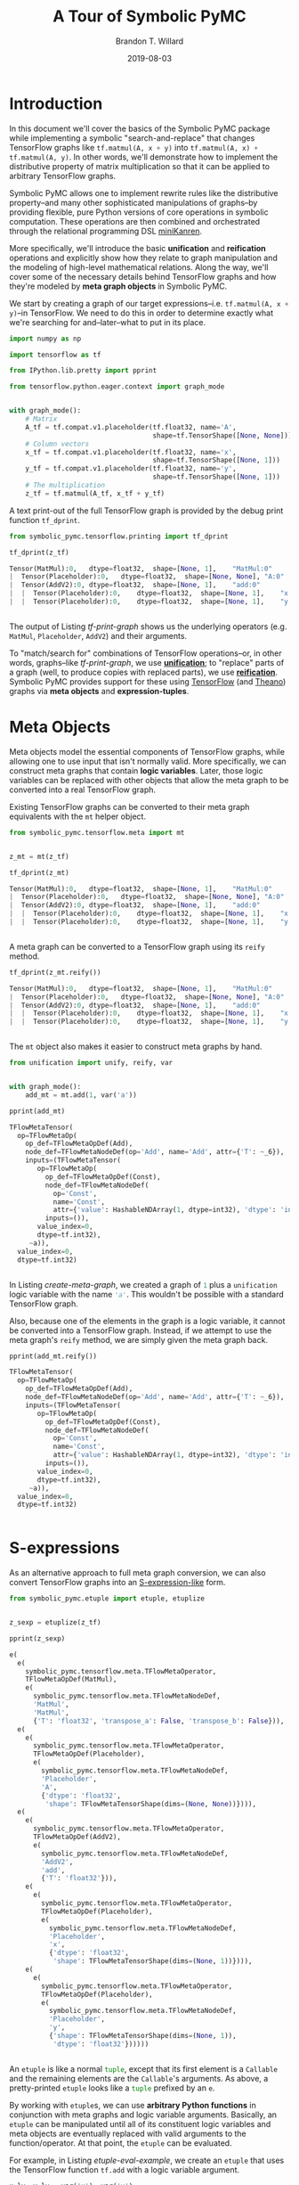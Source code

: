 #+TITLE: A Tour of Symbolic PyMC
#+AUTHOR: Brandon T. Willard
#+DATE: 2019-08-03
#+EMAIL: brandonwillard@gmail.com

#+STARTUP: hideblocks indent hidestars
#+OPTIONS: num:nil author:t date:t title:t toc:nil ^:nil d:(not "logbook" "todo" "notes") tex:t |:t broken-links:f
#+SELECT_TAGS: export
#+EXCLUDE_TAGS: noexport

#+PROPERTY: header-args :session tf-intro :exports both :eval never-export :results output drawer replace
#+PROPERTY: header-args:text :eval never

# #+TOC: headlines

* Introduction

#+NAME: python-org-imports
#+BEGIN_SRC python :exports none :results silent :noweb-ref python-imports
from tabulate import tabulate
#+END_SRC


In this document we'll cover the basics of the Symbolic PyMC package while
implementing a symbolic "search-and-replace" that changes TensorFlow graphs
like src_python[:eval never]{tf.matmul(A, x + y)}
into src_python[:eval never]{tf.matmul(A, x) + tf.matmul(A, y)}.  In other words, we'll
demonstrate how to implement the distributive property of matrix multiplication
so that it can be applied to arbitrary TensorFlow graphs.

Symbolic PyMC allows one to implement rewrite rules like the distributive
property--and many other sophisticated manipulations of graphs--by providing
flexible, pure Python versions of core operations in symbolic computation.
These operations are then combined and orchestrated through the relational
programming DSL [[http://minikanren.org/][miniKanren]].


More specifically, we'll introduce the basic *unification* and *reification*
operations and explicitly show how they relate to graph manipulation and the
modeling of high-level mathematical relations.  Along the way, we'll
cover some of the necessary details behind TensorFlow graphs and how they're
modeled by *meta graph objects* in Symbolic PyMC.


We start by creating a graph of our target
expressions--i.e. src_python[:eval never]{tf.matmul(A, x + y)}--in TensorFlow.
We need to do this in order to determine exactly what we're searching for
and--later--what to put in its place.

#+NAME: tf-matmul-graph
#+BEGIN_SRC python :exports code :results none
import numpy as np

import tensorflow as tf

from IPython.lib.pretty import pprint

from tensorflow.python.eager.context import graph_mode


with graph_mode():
    # Matrix
    A_tf = tf.compat.v1.placeholder(tf.float32, name='A',
                                    shape=tf.TensorShape([None, None]))
    # Column vectors
    x_tf = tf.compat.v1.placeholder(tf.float32, name='x',
                                    shape=tf.TensorShape([None, 1]))
    y_tf = tf.compat.v1.placeholder(tf.float32, name='y',
                                    shape=tf.TensorShape([None, 1]))
    # The multiplication
    z_tf = tf.matmul(A_tf, x_tf + y_tf)
#+END_SRC

A text print-out of the full TensorFlow graph is provided by the debug print
function src_python[:eval never]{tf_dprint}.
#+NAME: tf-print-graph
#+BEGIN_SRC python :exports both :results output verbatim :wrap "SRC python :eval never"
from symbolic_pymc.tensorflow.printing import tf_dprint

tf_dprint(z_tf)
#+END_SRC

#+RESULTS: tf-print-graph
#+begin_SRC python :eval never
Tensor(MatMul):0,	dtype=float32,	shape=[None, 1],	"MatMul:0"
|  Tensor(Placeholder):0,	dtype=float32,	shape=[None, None],	"A:0"
|  Tensor(AddV2):0,	dtype=float32,	shape=[None, 1],	"add:0"
|  |  Tensor(Placeholder):0,	dtype=float32,	shape=[None, 1],	"x:0"
|  |  Tensor(Placeholder):0,	dtype=float32,	shape=[None, 1],	"y:0"


#+end_SRC

The output of Listing [[tf-print-graph]] shows us the underlying operators (e.g. ~MatMul~,
~Placeholder~, ~AddV2~) and their arguments.

To "match/search for" combinations of TensorFlow operations--or, in other words, graphs--like
[[tf-print-graph]], we use [[https://en.wikipedia.org/wiki/Unification_(computer_science)][*unification*]]; to "replace" parts of a graph (well, to produce copies with
replaced parts), we use [[https://en.wikipedia.org/wiki/Reification_(computer_science)][*reification*]].  Symbolic PyMC provides support for
these using [[https://www.tensorflow.org/][TensorFlow]] (and [[http://deeplearning.net/software/theano/][Theano]]) graphs via *meta objects* and *expression-tuples*.

* Meta Objects

Meta objects model the essential components of TensorFlow graphs, while allowing one
to use input that isn't normally valid.  More specifically, we can
construct meta graphs that contain *logic variables*.  Later, those logic
variables can be replaced with other objects that allow the meta graph to
be converted into a real TensorFlow graph.

Existing TensorFlow graphs can be converted to their meta graph equivalents with
the src_python[:eval never]{mt} helper object.

#+NAME: convert-to-meta
#+BEGIN_SRC python :exports code :results none
from symbolic_pymc.tensorflow.meta import mt


z_mt = mt(z_tf)
#+END_SRC

#+NAME: convert-to-meta-print
#+BEGIN_SRC python :exports both :results output :wrap "SRC python :eval never"
tf_dprint(z_mt)
#+END_SRC

#+RESULTS: convert-to-meta-print
#+begin_SRC python :eval never
Tensor(MatMul):0,	dtype=float32,	shape=[None, 1],	"MatMul:0"
|  Tensor(Placeholder):0,	dtype=float32,	shape=[None, None],	"A:0"
|  Tensor(AddV2):0,	dtype=float32,	shape=[None, 1],	"add:0"
|  |  Tensor(Placeholder):0,	dtype=float32,	shape=[None, 1],	"x:0"
|  |  Tensor(Placeholder):0,	dtype=float32,	shape=[None, 1],	"y:0"


#+end_SRC

A meta graph can be converted to a TensorFlow graph using its src_python[:eval never]{reify} method.
#+NAME: meta-to-tf
#+BEGIN_SRC python :exports both :results output :wrap "SRC python :eval never"
tf_dprint(z_mt.reify())
#+END_SRC

#+RESULTS: meta-to-tf
#+begin_SRC python :eval never
Tensor(MatMul):0,	dtype=float32,	shape=[None, 1],	"MatMul:0"
|  Tensor(Placeholder):0,	dtype=float32,	shape=[None, None],	"A:0"
|  Tensor(AddV2):0,	dtype=float32,	shape=[None, 1],	"add:0"
|  |  Tensor(Placeholder):0,	dtype=float32,	shape=[None, 1],	"x:0"
|  |  Tensor(Placeholder):0,	dtype=float32,	shape=[None, 1],	"y:0"


#+end_SRC

The src_python[:eval never]{mt} object also makes it easier to construct meta graphs by hand.
#+NAME: create-meta-graph
#+BEGIN_SRC python :exports code :results none
from unification import unify, reify, var


with graph_mode():
    add_mt = mt.add(1, var('a'))
#+END_SRC

#+BEGIN_SRC python :exports both :results output :wrap "SRC python :eval never"
pprint(add_mt)
#+END_SRC

#+RESULTS:
#+begin_SRC python :eval never
TFlowMetaTensor(
  op=TFlowMetaOp(
    op_def=TFlowMetaOpDef(Add),
    node_def=TFlowMetaNodeDef(op='Add', name='Add', attr={'T': ~_6}),
    inputs=(TFlowMetaTensor(
       op=TFlowMetaOp(
         op_def=TFlowMetaOpDef(Const),
         node_def=TFlowMetaNodeDef(
           op='Const',
           name='Const',
           attr={'value': HashableNDArray(1, dtype=int32), 'dtype': 'int32'}),
         inputs=()),
       value_index=0,
       dtype=tf.int32),
     ~a)),
  value_index=0,
  dtype=tf.int32)


#+end_SRC

In Listing [[create-meta-graph]], we created a graph of src_python[:eval never]{1} plus
a src_python[:eval never]{unification} logic variable with the name src_python[:eval never]{'a'}. This
wouldn't be possible with a standard TensorFlow graph.

Also, because one of the elements in the graph is a logic variable, it cannot be
converted into a TensorFlow graph. Instead, if we attempt to use the meta
graph's src_python[:eval never]{reify} method, we are simply given the meta graph back.

#+NAME: bad-reify-meta-graphh
#+BEGIN_SRC python :exports both :results output :wrap "SRC python :eval never"
pprint(add_mt.reify())
#+END_SRC

#+RESULTS: bad-reify-meta-graphh
#+begin_SRC python :eval never
TFlowMetaTensor(
  op=TFlowMetaOp(
    op_def=TFlowMetaOpDef(Add),
    node_def=TFlowMetaNodeDef(op='Add', name='Add', attr={'T': ~_6}),
    inputs=(TFlowMetaTensor(
       op=TFlowMetaOp(
         op_def=TFlowMetaOpDef(Const),
         node_def=TFlowMetaNodeDef(
           op='Const',
           name='Const',
           attr={'value': HashableNDArray(1, dtype=int32), 'dtype': 'int32'}),
         inputs=()),
       value_index=0,
       dtype=tf.int32),
     ~a)),
  value_index=0,
  dtype=tf.int32)


#+end_SRC

* S-expressions
As an alternative approach to full meta graph conversion, we can also convert
TensorFlow graphs into an [[https://en.wikipedia.org/wiki/S-expression][S-expression-like]] form.
#+NAME: etuplize-graph
#+BEGIN_SRC python :exports code :results none
from symbolic_pymc.etuple import etuple, etuplize


z_sexp = etuplize(z_tf)
#+END_SRC

#+NAME: etuplize-graph-print
#+BEGIN_SRC python :exports both :results output :wrap "SRC python :eval never"
pprint(z_sexp)
#+END_SRC

#+RESULTS: etuplize-graph-print
#+begin_SRC python :eval never
e(
  e(
    symbolic_pymc.tensorflow.meta.TFlowMetaOperator,
    TFlowMetaOpDef(MatMul),
    e(
      symbolic_pymc.tensorflow.meta.TFlowMetaNodeDef,
      'MatMul',
      'MatMul',
      {'T': 'float32', 'transpose_a': False, 'transpose_b': False})),
  e(
    e(
      symbolic_pymc.tensorflow.meta.TFlowMetaOperator,
      TFlowMetaOpDef(Placeholder),
      e(
        symbolic_pymc.tensorflow.meta.TFlowMetaNodeDef,
        'Placeholder',
        'A',
        {'dtype': 'float32',
         'shape': TFlowMetaTensorShape(dims=(None, None))}))),
  e(
    e(
      symbolic_pymc.tensorflow.meta.TFlowMetaOperator,
      TFlowMetaOpDef(AddV2),
      e(
        symbolic_pymc.tensorflow.meta.TFlowMetaNodeDef,
        'AddV2',
        'add',
        {'T': 'float32'})),
    e(
      e(
        symbolic_pymc.tensorflow.meta.TFlowMetaOperator,
        TFlowMetaOpDef(Placeholder),
        e(
          symbolic_pymc.tensorflow.meta.TFlowMetaNodeDef,
          'Placeholder',
          'x',
          {'dtype': 'float32',
           'shape': TFlowMetaTensorShape(dims=(None, 1))}))),
    e(
      e(
        symbolic_pymc.tensorflow.meta.TFlowMetaOperator,
        TFlowMetaOpDef(Placeholder),
        e(
          symbolic_pymc.tensorflow.meta.TFlowMetaNodeDef,
          'Placeholder',
          'y',
          {'shape': TFlowMetaTensorShape(dims=(None, 1)),
           'dtype': 'float32'})))))


#+end_SRC

An src_python[:eval never]{etuple} is like a
normal src_python[:eval never]{tuple}, except that its first element is
a src_python[:eval never]{Callable} and the remaining elements are
the src_python[:eval never]{Callable}'s arguments.
As above, a pretty-printed src_python[:eval never]{etuple} looks like
a src_python[:eval never]{tuple} prefixed by an src_python[:eval never]{e}.


By working with src_python[:eval never]{etuple}s, we can use *arbitrary Python functions* in
conjunction with meta graphs and logic variable arguments.  Basically,
an src_python[:eval never]{etuple} can be manipulated until all of its constituent logic
variables and meta objects are eventually replaced with valid arguments to the
function/operator.  At that point, the src_python[:eval never]{etuple} can be evaluated.

For example, in Listing [[etuple-eval-example]], we create an src_python[:eval never]{etuple}
that uses the TensorFlow function src_python[:eval never]{tf.add} with a logic variable argument.
#+NAME: etuple-eval-example
#+BEGIN_SRC python :exports code :results none
x_lv, y_lv = var('x'), var('y')

add_tf_pat = etuple(tf.add, x_lv, y_lv)
#+END_SRC

Normally, it wouldn't be possible to call this function with these argument
types, as demonstrated in Listing [[etuple-bad-usage-example]].

#+NAME: etuple-bad-usage-example
#+BEGIN_SRC python :exports both :results output :wrap "SRC python :eval never"
try:
    tf.add(x_lv, 1)
except ValueError as e:
    print(str(e))
#+END_SRC

#+RESULTS: etuple-bad-usage-example
#+begin_SRC python :eval never
2019-11-17 20:48:04.437195: I tensorflow/core/platform/cpu_feature_guard.cc:142] Your CPU supports instructions that this TensorFlow binary was not compiled to use: AVX2 FMA
2019-11-17 20:48:04.461487: I tensorflow/core/platform/profile_utils/cpu_utils.cc:94] CPU Frequency: 2112000000 Hz
2019-11-17 20:48:04.462162: I tensorflow/compiler/xla/service/service.cc:168] XLA service 0x558d5e551fc0 initialized for platform Host (this does not guarantee that XLA will be used). Devices:
2019-11-17 20:48:04.462183: I tensorflow/compiler/xla/service/service.cc:176]   StreamExecutor device (0): Host, Default Version
Attempt to convert a value (~x) with an unsupported type (<class 'unification.variable.Var'>) to a Tensor.


#+end_SRC

We'll get the same error if we attempt to evaluate
the src_python[:eval never]{etuple} by accessing
its src_python[:eval never]{ExpressionTuple.eval_obj} property.  However, after
performing a simple manipulation that replaces the logic variable with valid
inputs to src_python[:eval never]{tf.add}, we are able to evaluate
the src_python[:eval never]{etuple} and obtain a TF Tensor result, as
demonstrated in Listings [[etuple-reify-example]] and
[[etuple-reify-eval-print-example]].

#+NAME: etuple-reify-example
#+BEGIN_SRC python :exports code :results none
add_pat_new = reify(add_tf_pat, {x_lv: 1, y_lv: 1})
#+END_SRC

#+NAME: etuple-reify-print-example
#+BEGIN_SRC python :exports both :results output :wrap "SRC python :eval never"
pprint(add_pat_new)
#+END_SRC

#+RESULTS: etuple-reify-print-example
#+begin_SRC python :eval never
e(<function tensorflow.python.ops.gen_math_ops.add(x, y, name=None)>, 1, 1)


#+end_SRC

#+NAME: etuple-reify-eval-print-example
#+BEGIN_SRC python :exports both :results output :wrap "SRC python :eval never"
pprint(add_pat_new.eval_obj)
#+END_SRC

#+RESULTS: etuple-reify-eval-print-example
#+begin_SRC python :eval never
<tf.Tensor: shape=(), dtype=int32, numpy=2>


#+end_SRC

Working with S-expressions is much like manipulating a subset of Python AST, so,
when using src_python[:eval never]{etuple}s, one is--in effect--*meta
programming* (e.g. by automating the production and evaluation of
TensorFlow-using Python code).

As a matter of fact, src_python[:eval never]{etuple}s could be recast
as src_python[:eval never]{ast.Expr} and src_python[:eval never]{ast.Call}
objects that, through the use of src_python[:eval never]{eval}, could achieve
the same results--albeit without the more convenient tuple-like structuring.

* Meta Operators and their Parameters
In Listing [[etuplize-graph-print]], the src_python[:eval never]{etuple} form of
our matrix multiplication graph, src_python[:eval never]{z_sexp}, produced
src_python[:eval never]{symbolic_pymc.tensorflow.meta.TFlowMetaOperator}
in the function/operator position.  Listing [[print-etuple-operator]] prints
only the function part of the src_python[:eval never]{etuple}.

#+NAME: print-etuple-operator
#+BEGIN_SRC python :exports both :results output :wrap "SRC python :eval never"
pprint(z_sexp[0])
#+END_SRC

#+RESULTS: print-etuple-operator
#+begin_SRC python :eval never
e(
  symbolic_pymc.tensorflow.meta.TFlowMetaOperator,
  TFlowMetaOpDef(MatMul),
  e(
    symbolic_pymc.tensorflow.meta.TFlowMetaNodeDef,
    'MatMul',
    'MatMul',
    {'T': 'float32', 'transpose_a': False, 'transpose_b': False}))


#+end_SRC

A src_python[:eval never]{TFlowMetaOperator} is an abstraction that combines the
TF src_python[:eval never]{OpDef} and src_python[:eval never]{NodeDef} that,
when paired with operator arguments, comprises a valid
TF src_python[:eval never]{Operation}.

When we call src_python[:eval never]{mt.add} we're imitating the TF user-level API function
src_python[:eval never]{tf.add}.  Behind the scenes, src_python[:eval never]{tf.add} obtains
the src_python[:eval never]{OpDef}, creates the src_python[:eval never]{NodeDef} and
produces an src_python[:eval never]{Operation}.  Since we can't directly use helper functions like
src_python[:eval never]{tf.add} with our logic variables, the meta objects have to recreate
the same process and that's what src_python[:eval never]{TFlowMetaOperator} does.

More importantly, it does so in a way that allows for some intercession so that logic variables
can be used.  For instance, TF src_python[:eval never]{Operation}s are necessarily assigned unique
names, so, if we wanted to match graphs produced by src_python[:eval never]{tf.add}, we would
either need to know the explicit names of its src_python[:eval never]{Operation}s,
or use logic variables in their place.  The src_python[:eval never]{NodeDef} holds the
name value, so we could set that property--or the
entire src_python[:eval never]{NodeDef}--to a logic variable and match *any* .

The same goes for extra options associated with an
src_python[:eval never]{Operation}'s src_python[:eval never]{OpDef}.  Notice that the
src_python[:eval never]{NodeDef} in the meta operator for src_python[:eval never]{tf.matmul}
has a src_python[:eval never]{dict} containing src_python[:eval never]{transpose_*} entries.
These are the default values for the TF function src_python[:eval never]{tf.matmul} (see
Listing [[print-tf-matmul]]).

#+NAME: print-tf-matmul
#+BEGIN_SRC python :exports both :results output :wrap "SRC python :eval never"
pprint(tf.matmul)
#+END_SRC

#+RESULTS: print-tf-matmul
#+begin_SRC python :eval never
<function tensorflow.python.ops.math_ops.matmul(a, b, transpose_a=False, transpose_b=False, adjoint_a=False, adjoint_b=False, a_is_sparse=False, b_is_sparse=False, name=None)>


#+end_SRC

Meta operators make it easier to set an entire src_python[:eval never]{NodeDef}
to a logic variable so that one can find graphs based only on the high-level
operations they perform (e.g. multiplication).  Furthermore, it separates the
high-level operator's *arguments* from its *parameters*.  Take the matrix
multiplication above; at the mathematical level, matrix multiplication only
takes the objects it's multiplying as arguments, and not any "transpose"
parameters.

When we want to make general statements about the properties of a mathematical
operator, this confusion of arguments and parameters only requires more work to
separate them.  Let's say we wanted to programmatically state that addition is
commutative, so that our matching process could consider any order of arguments.
If we followed TensorFlow's convention, we would--at minimum--need to include
special logic to determine which arguments are applicable.

We'll see examples of src_python[:eval never]{TFlowMetaOperator}'s use in the
sections that follow.

* Unification and Reification

With the ability to use logic variables and TensorFlow graphs together, we can
now "search" or "match" arbitrary graphs using *unification* and produce new
graphs by replacing logic variables using *reification*.

We start by making "patterns" or templates for the subgraphs we would like to match.
Patterns, in this case, take the form of meta graphs or S-expr graphs with the
desired structure and logic variables in place of "unknown" or arbitrary terms
that we might like to reference elsewhere.

Listing [[matmul-pattern]] represents an S-expr that evaluates to a graph in
which two terms are matrix-multiplied.
#+NAME: matmul-pattern
#+BEGIN_SRC python :exports code :results none
from symbolic_pymc.tensorflow.meta import TFlowMetaOperator


A_lv, B_lv = var('A'), var('B')
node_def_lv = var('node_def')

matmul_op_mt = TFlowMetaOperator('matmul', node_def_lv)
matmul_pat_mt = matmul_op_mt(A_lv, B_lv)

matmul_pat = etuplize(matmul_pat_mt)
#+END_SRC

In Listing [[matmul-pattern]] we created a meta
graph, src_python[:eval never]{matmul_pat_mt}, from a meta
TF src_python[:eval never]{MatMul} operator and a
variable src_python[:eval never]{NodeDef}, then we applied that meta operator to
two logic variable arguments.

The logic variable src_python[:eval never]{node_def_lv} is there to match the parameters
to src_python[:eval never]{tf.matmul}:
e.g.
src_python[:eval never]{transpose_a}, src_python[:eval never]{transpose_b}, and
the name parameter.
Again, by setting the src_python[:eval never]{NodeDef} in our meta operator to a
to logic variable, we are allowing unification with *any* matrix multiplication
(e.g. not just ones named src_python[:eval never]{"blah"}, or ones with
transposed second arguments).

"Matching" a graph against our pattern is actually called *unification*.
Unification of two graphs implies unification of all sub-graphs and elements
between them.  When unification is successful, it returns a map of logic
variables and their unified values.  If there are no logic variables in the
graphs--it simply returns an empty map.  If unification fails, it
returns src_python[:eval never]{False}--at least in the implementation we use, but not
necessarily in general.

** Unification
We can perform the unification using the function src_python[:eval never]{unify}.  The result
is a src_python[:eval never]{dict} mapping logic variables to their unified values.
#+NAME: matmul-pattern-unify
#+BEGIN_SRC python :exports code :results none
s = unify(matmul_pat, z_sexp, {})
#+END_SRC

#+NAME: matmul-pattern-unify-print
#+BEGIN_SRC python :exports both :results output :wrap "SRC python :eval never"
pprint(s)
#+END_SRC

#+RESULTS: matmul-pattern-unify-print
#+begin_SRC python :eval never
{~node_def: e(
   symbolic_pymc.tensorflow.meta.TFlowMetaNodeDef,
   'MatMul',
   'MatMul',
   {'T': 'float32', 'transpose_a': False, 'transpose_b': False}),
 ~A: e(
   e(
     symbolic_pymc.tensorflow.meta.TFlowMetaOperator,
     TFlowMetaOpDef(Placeholder),
     e(
       symbolic_pymc.tensorflow.meta.TFlowMetaNodeDef,
       'Placeholder',
       'A',
       {'dtype': 'float32',
        'shape': TFlowMetaTensorShape(dims=(None, None))}))),
 ~B: e(
   e(
     symbolic_pymc.tensorflow.meta.TFlowMetaOperator,
     TFlowMetaOpDef(AddV2),
     e(
       symbolic_pymc.tensorflow.meta.TFlowMetaNodeDef,
       'AddV2',
       'add',
       {'T': 'float32'})),
   e(
     e(
       symbolic_pymc.tensorflow.meta.TFlowMetaOperator,
       TFlowMetaOpDef(Placeholder),
       e(
         symbolic_pymc.tensorflow.meta.TFlowMetaNodeDef,
         'Placeholder',
         'x',
         {'dtype': 'float32',
          'shape': TFlowMetaTensorShape(dims=(None, 1))}))),
   e(
     e(
       symbolic_pymc.tensorflow.meta.TFlowMetaOperator,
       TFlowMetaOpDef(Placeholder),
       e(
         symbolic_pymc.tensorflow.meta.TFlowMetaNodeDef,
         'Placeholder',
         'y',
         {'shape': TFlowMetaTensorShape(dims=(None, 1)),
          'dtype': 'float32'}))))}


#+end_SRC

** Reification
Using src_python[:eval never]{reify}, we can "fill-in"--or replace--the logic variables of
our "pattern" with the matches obtained by src_python[:eval never]{unify} that are held
within the variable src_python[:eval never]{s}, or we could specify our own substitutions
based on that information.

In Listing [[matmul-pattern-reify]], we simply change the src_python[:eval never]{'name'} value in the
and create a new graph with that value.  The end result is a version of the original
graph, src_python[:eval never]{z_sexp}, with a new name.
#+NAME: matmul-pattern-reify
#+BEGIN_SRC python :exports code :results none
s[var('node_def')] = s[var('node_def')][:2] + ("a_new_name",) + s[var('node_def')][3:]

z_sexp_re = reify(matmul_pat, s)
#+END_SRC

#+NAME: matmul-pattern-reify-print
#+BEGIN_SRC python :exports both :results output :wrap "SRC python :eval never"
pprint(z_sexp_re)
#+END_SRC

#+RESULTS: matmul-pattern-reify-print
#+begin_SRC python :eval never
e(
  e(
    symbolic_pymc.tensorflow.meta.TFlowMetaOperator,
    TFlowMetaOpDef(MatMul),
    e(
      symbolic_pymc.tensorflow.meta.TFlowMetaNodeDef,
      'MatMul',
      'a_new_name',
      {'T': 'float32', 'transpose_a': False, 'transpose_b': False})),
  e(
    e(
      symbolic_pymc.tensorflow.meta.TFlowMetaOperator,
      TFlowMetaOpDef(Placeholder),
      e(
        symbolic_pymc.tensorflow.meta.TFlowMetaNodeDef,
        'Placeholder',
        'A',
        {'dtype': 'float32',
         'shape': TFlowMetaTensorShape(dims=(None, None))}))),
  e(
    e(
      symbolic_pymc.tensorflow.meta.TFlowMetaOperator,
      TFlowMetaOpDef(AddV2),
      e(
        symbolic_pymc.tensorflow.meta.TFlowMetaNodeDef,
        'AddV2',
        'add',
        {'T': 'float32'})),
    e(
      e(
        symbolic_pymc.tensorflow.meta.TFlowMetaOperator,
        TFlowMetaOpDef(Placeholder),
        e(
          symbolic_pymc.tensorflow.meta.TFlowMetaNodeDef,
          'Placeholder',
          'x',
          {'dtype': 'float32',
           'shape': TFlowMetaTensorShape(dims=(None, 1))}))),
    e(
      e(
        symbolic_pymc.tensorflow.meta.TFlowMetaOperator,
        TFlowMetaOpDef(Placeholder),
        e(
          symbolic_pymc.tensorflow.meta.TFlowMetaNodeDef,
          'Placeholder',
          'y',
          {'shape': TFlowMetaTensorShape(dims=(None, 1)),
           'dtype': 'float32'})))))


#+end_SRC

** Finishing our Implementation
We can also reify an entirely different graph using the values extracted from
the graph src_python[:eval never]{z_sexp}.  In this case, we create an "output"
pattern graph, to complement our "input" pattern
graph, src_python[:eval never]{matmul_pat}.

If we combine our matrix multiplication and
addition src_python[:eval never]{etuple} patterns, we can extract all the
arguments needed as input to a distributed multiplication pattern.

#+NAME: dist-new-pattern
#+BEGIN_SRC python :exports code :results none
add_op_mt = TFlowMetaOperator('addv2', var('add_node_def'))

output_pat_mt = add_op_mt(matmul_op_mt(A_lv, x_lv), matmul_op_mt(A_lv, y_lv))

output_pat = etuplize(output_pat_mt)
#+END_SRC

With logic
variables src_python[:eval never]{A_lv}, src_python[:eval never]{x_lv}
and src_python[:eval never]{y_lv} mapped to their template-corresponding objects
in another graph, we can reify src_python[:eval never]{output_pat} and obtain a
"transformed" version of said graph.

Using our earlier unification results in Listing [[matmul-pattern-unify]], we only
need to reify our output pattern, src_python[:eval never]{output_pat}, with
those mappings.  However, since our output pattern refers to logic variables
src_python[:eval never]{x_lv} and src_python[:eval never]{y_lv}, we'll need
to unify those logic variables with the appropriate terms in the graph.

Listing [[dist-add-unify]], unifies the remaining terms by simply extracting the
src_python[:eval never]{B} argument in the matrix multiply and unifying
that with a pattern for tensor addition.

#+NAME: dist-add-unify
#+BEGIN_SRC python :exports code :results none
add_pat = etuple(etuplize(add_op_mt), x_lv, y_lv)

s_add = unify(s[B_lv], add_pat, s)
#+END_SRC

#+NAME: dist-new-pattern-reify
#+BEGIN_SRC python :exports code :results none
z_new = reify(output_pat, s_add)
#+END_SRC

#+NAME: dist-new-pattern-reify-print
#+BEGIN_SRC python :exports both :results output :wrap "SRC python :eval never"
tf_dprint(z_new.eval_obj)
#+END_SRC

#+RESULTS: dist-new-pattern-reify-print
#+begin_SRC python :eval never
Tensor(AddV2):0,	dtype=float32,	shape=~_11,	"add:0"
|  Tensor(MatMul):0,	dtype=float32,	shape=~_12,	"a_new_name:0"
|  |  Tensor(Placeholder):0,	dtype=float32,	shape=[None, None],	"A:0"
|  |  Tensor(Placeholder):0,	dtype=float32,	shape=[None, 1],	"x:0"
|  Tensor(MatMul):0,	dtype=float32,	shape=~_13,	"a_new_name:0"
|  |  Tensor(Placeholder):0,	dtype=float32,	shape=[None, None],	"A:0"
|  |  Tensor(Placeholder):0,	dtype=float32,	shape=[None, 1],	"y:0"


#+end_SRC


As we've seen, using only the basics of unification and reification provided by
Symbolic PyMC, one can extract specific elements from TensorFlow graphs and use
them to implement mathematical identities/relations.  Through clever use of
multiple mathematical relations, one can--for example--construct graph
*optimizations* that turn large classes of user-defined statistical models into
computational tractable reformulations.  Similarly, one can construct "normal forms"
for models, making it possible to determine whether or not a user-defined model
is suitable for a specific sampler.


Next, we'll introduce another major element of Symbolic PyMC that orchestrates
and simplifies sequences of unifications like we used earlier, provides
control-flow-like capabilities, produces fully reified results of arbitrary
form, and does so within a genuinely declarative formalism that carries much of
the same power as logic programming: [[http://minikanren.org/][miniKanren]]!

* Relational Programming in miniKanren

As mentioned at the end of the last section, Symbolic PyMC uses a Python
implementation of the embedded domain-specific language miniKanren--provided by
the src_python[:eval never]{kanren} package--to orchestrate more sophisticated uses of
unification and reification.  For a quick intro, see [[https://github.com/logpy/logpy/blob/master/doc/basic.md][the basic introduction]]
provided by the src_python[:eval never]{kanren} package.  We'll cover most of the same
basic material here, but not all.

To start, miniKanren uses *goals* (in the same sense as [[https://en.wikipedia.org/wiki/Logic_programming][logic programming]]) to
assert relations, and the src_python[:eval never]{run} function evaluates those goals and
allows one to specify the exact amount and type of reified output desired from
the *states* that satisfy the goals.

In their most basic form, miniKanren *states* are simply the substitution maps returned by
unification, which--in the normal course of operation--aren't dealt with directly.

** The Basic Goals

Normally, a user will only need to construct compound goals from a basic set of
primitives.  Arguably, the most primitive goal is the [[https://en.wikipedia.org/wiki/Equivalence_relation][equivalence relation]]
under unification denoted by src_python[:eval never]{eq} in Python.

In Listing [[mk-basics-eq]], we ask for all successful results/reifications (signified
by the src_python[:eval never]{0} argument) of the logic variable src_python[:eval never]{var('q')} for the goal
src_python[:eval never]{eq(var('q'), 1)}--i.e. unify src_python[:eval never]{var('q')} with src_python[:eval never]{1}.

#+NAME: mk-basics-eq
#+BEGIN_SRC python :exports code :results none
from kanren import run, eq

q_lv = var('q')
mk_res = run(0, q_lv, eq(q_lv, 1))
#+END_SRC

#+NAME: mk-basics-eq-print
#+BEGIN_SRC python :exports both :results output :wrap "SRC python :eval never"
pprint(mk_res)
#+END_SRC

#+RESULTS: mk-basics-eq-print
#+begin_SRC python :eval never
(1,)


#+end_SRC

Since miniKanren's src_python[:eval never]{run} always returns a stream of results, we obtain
a tuple containing the reified value of src_python[:eval never]{q_lv} under the one
possible state for which our stated goal successfully evaluates.

The other basic primitives represent conjunction and disjunction of miniKanren
goals: src_python[:eval never]{lall} and src_python[:eval never]{lany}, respectively.

#+NAME: mk-basics-lall
#+BEGIN_SRC python :exports code :results none
from kanren import lall, lany

mk_res = run(0, q_lv, lall(eq(q_lv, 1), eq(q_lv, 2)))
#+END_SRC

#+NAME: mk-basics-lall-print
#+BEGIN_SRC python :exports both :results output :wrap "SRC python :eval never"
pprint(mk_res)
#+END_SRC

#+RESULTS: mk-basics-lall-print
#+begin_SRC python :eval never
()


#+end_SRC

In Listing [[mk-basics-lall]], we used src_python[:eval never]{lall} to obtain the conjunction of two unification goals.
Since we requested that the same logic variable be unified
with both src_python[:eval never]{1} and src_python[:eval never]{2} simultaneously (i.e. in the same
state), which isn't possible, we got back an empty stream of results--indicating failure.

Goal disjunction, src_python[:eval never]{lany}, will split a state stream across goals,
producing new distinct states for each.

#+NAME: mk-basics-lany
#+BEGIN_SRC python :exports code :results none
mk_res = run(0, q_lv, lany(eq(q_lv, 1), eq(q_lv, 2)))
#+END_SRC

#+NAME: mk-basics-lany-print
#+BEGIN_SRC python :exports both :results output :wrap "SRC python :eval never"
pprint(mk_res)
#+END_SRC

#+RESULTS: mk-basics-lany-print
#+begin_SRC python :eval never
(1, 2)


#+end_SRC

The goal disjunction results in Listing [[mk-basics-lany-print]] show that the logic variable
src_python[:eval never]{q_lv} can be unified with either src_python[:eval never]{1} *or* src_python[:eval never]{2} under the
two unification goals.

A common pattern of disjunction and conjunction is called src_python[:eval never]{conde}, and
it mirrors the Lisp function ~cond~, which is effectively a type of
compound src_python[:eval never]{if ... elif ... elif ...}.  Specifically,
src_python[:eval never]{conde([x_1, ...], ..., [y_1, ...])} is the same as
src_python[:eval never]{lany(lall(x_1, ...), ..., lall(y_1, ...))}--i.e. a disjunction of goal conjunctions.

#+NAME: mk-basics-conde
#+BEGIN_SRC python :exports code :results none
from kanren import conde

r_lv = var('r')

mk_res = run(0, [q_lv, r_lv],
             conde(
                 [eq(q_lv, 1), eq(r_lv, 10)],
                 [eq(q_lv, 2), eq(r_lv, 20)],
             ))
#+END_SRC

#+NAME: mk-basics-conde-print
#+BEGIN_SRC python :exports both :results output :wrap "SRC python :eval never"
pprint(mk_res)
#+END_SRC

#+RESULTS: mk-basics-conde-print
#+begin_SRC python :eval never
([1, 10], [2, 20])


#+end_SRC

In Listing [[mk-basics-conde]], we introduced another logic
variable, src_python[:eval never]{r_lv}, and requested the reified values of a list
containing both logic variables.  The output resembles the idea that
if src_python[:eval never]{q_lv} is "equal" to src_python[:eval never]{1}, then src_python[:eval never]{r_lv} is "equal"
to src_python[:eval never]{10}, etc.  Unlike normal conditionals, each clause/branch isn't
exclusive, instead each is realized when the goals in a branch can be successful.

Listing [[mk-basics-conde-exclusive]], demonstrates when src_python[:eval never]{conde} can behave more
like a traditional conditional statement.
#+NAME: mk-basics-conde-exclusive
#+BEGIN_SRC python :exports code :results none
mk_res = run(0, [q_lv, r_lv],
             lall(eq(q_lv, 1),
                  conde(
                      [eq(q_lv, 1), eq(r_lv, 10)],
                      [eq(q_lv, 2), eq(r_lv, 20)],
                  )))
#+END_SRC

#+NAME: mk-basics-conde-exclusive-print
#+BEGIN_SRC python :exports both :results output :wrap "SRC python :eval never"
pprint(mk_res)
#+END_SRC

#+RESULTS: mk-basics-conde-exclusive-print
#+begin_SRC python :eval never
([1, 10],)


#+end_SRC

** A Better Implementation
Since miniKanren uses unification and reification, we can apply its basic goals
to TensorFlow graphs, as we did earlier, and reproduce the entire implementation
in a much more concise manner.

#+NAME: mk-distribute
#+BEGIN_SRC python :exports code :results none
mk_res = run(1, output_pat,
             eq(matmul_pat, z_sexp),
             eq(add_pat, B_lv))
#+END_SRC

#+NAME: mk-distribute-print
#+BEGIN_SRC python :exports both :results output :wrap "SRC python :eval never"
tf_dprint(mk_res[0].eval_obj)
#+END_SRC

#+RESULTS: mk-distribute-print
#+begin_SRC python :eval never
Tensor(AddV2):0,	dtype=float32,	shape=~_14,	"add:0"
|  Tensor(MatMul):0,	dtype=float32,	shape=~_15,	"MatMul:0"
|  |  Tensor(Placeholder):0,	dtype=float32,	shape=[None, None],	"A:0"
|  |  Tensor(Placeholder):0,	dtype=float32,	shape=[None, 1],	"x:0"
|  Tensor(MatMul):0,	dtype=float32,	shape=~_16,	"MatMul:0"
|  |  Tensor(Placeholder):0,	dtype=float32,	shape=[None, None],	"A:0"
|  |  Tensor(Placeholder):0,	dtype=float32,	shape=[None, 1],	"y:0"


#+end_SRC

We didn't need to use the goal conjunction operator src_python[:eval never]{lall} explicitly
in Listing [[mk-distribute]], because all remaining goal arguments
to src_python[:eval never]{run} are automatically applied in conjunction.

When combinations of miniKanren goals comprise logical units, we can wrap their
construction in a functions which we call *goal constructors*.

** Goal Constructors
Using our distributive law example, we can create a goal constructor that
creates our combined pattern and applies it in one go.  In this case, we'll
construct goals that operate on meta graphs instead
of src_python[:eval never]{etuple}s.

#+NAME: matrix-inverse-goal
#+BEGIN_SRC python :exports code :results none
def distributeo(in_g, out_g):
    """Create a goal that represents commuted matrix multiplication and addition.

    Specifically, A * (x + y) == A * x + A * y
    """
    matmul_op_mt = TFlowMetaOperator('matmul', var())
    add_op_mt = TFlowMetaOperator('addv2', var())

    A_lv, x_lv, y_lv = var(), var(), var()

    mul_pat_mt = matmul_op_mt(A_lv, add_op_mt(x_lv, y_lv))
    dist_pat_mt = mt.addv2(mt.matmul(A_lv, x_lv), mt.matmul(A_lv, y_lv))

    return lall(eq(in_g, mul_pat_mt),
                eq(out_g, dist_pat_mt))

#+END_SRC

Our goal constructor represents the *relation* for distribution of
matrix multiplication and addition.  In this sense, it can be run *both* ways:
i.e. it can "expand" a multiplication by distributing it through addition, and
it can "contract" by doing the opposite.

In [[mk-dist-goal-expand-distribute]] we "expand" the distribution.
#+NAME: mk-dist-goal-expand-distribute
#+BEGIN_SRC python :exports code :results none
q_lv = var()
mk_res = run(1, q_lv, distributeo(z_mt, q_lv))
z_expanded_mt = mk_res[0]
#+END_SRC

#+NAME: mk-dist-goal-expand-distribute-print
#+BEGIN_SRC python :exports both :results output :wrap "SRC python :eval never"
tf_dprint(z_expanded_mt)
#+END_SRC

#+RESULTS: mk-dist-goal-expand-distribute-print
#+begin_SRC python :eval never
Tensor(AddV2):0,	dtype=~_27,	shape=~_28,	"AddV2:0"
|  Tensor(MatMul):0,	dtype=~_25,	shape=~_29,	"MatMul:0"
|  |  Tensor(Placeholder):0,	dtype=float32,	shape=[None, None],	"A:0"
|  |  Tensor(Placeholder):0,	dtype=float32,	shape=[None, 1],	"x:0"
|  Tensor(MatMul):0,	dtype=~_26,	shape=~_30,	"MatMul:0"
|  |  Tensor(Placeholder):0,	dtype=float32,	shape=[None, None],	"A:0"
|  |  Tensor(Placeholder):0,	dtype=float32,	shape=[None, 1],	"y:0"


#+end_SRC

Now, in Listing [[mk-dist-goal-contract-distribute]] we "contract" the graph using
the previously "expanded" results.

#+NAME: mk-dist-goal-contract-distribute
#+BEGIN_SRC python :exports code :results none
q_lv = var()
mk_res = run(1, q_lv, distributeo(q_lv, z_expanded_mt))
z_contracted_mt = mk_res[0]
#+END_SRC

#+NAME: mk-dist-goal-contract-distribute
#+BEGIN_SRC python :exports both :results output :wrap "SRC python :eval never"
tf_dprint(z_contracted_mt)
#+END_SRC

#+RESULTS: mk-dist-goal-contract-distribute
#+begin_SRC python :eval never
Tensor(MatMul):0,	dtype=~_38,	shape=~_42,	"~_44"
|  Tensor(Placeholder):0,	dtype=float32,	shape=[None, None],	"A:0"
|  Tensor(AddV2):0,	dtype=~_37,	shape=~_45,	"~_47"
|  |  Tensor(Placeholder):0,	dtype=float32,	shape=[None, 1],	"x:0"
|  |  Tensor(Placeholder):0,	dtype=float32,	shape=[None, 1],	"y:0"


#+end_SRC

** Graph-based Goals

In most situations, one won't be operating on the exact graph they want to
match.  Instead, the desired graphs will be subgraphs of much larger ones.

Symbolic PyMC introduces some miniKanren goals that apply other goals throughout
graphs until a fixed-point is reached.  This sequence of operations is generally
necessary for graph simplification and rewriting.

In Listing [[mk-dist-goal-gapply-distribute]] we create a new graph that
contains src_python[:eval never]{tf.matmul(A, x + y)} as a subgraph.
Using src_python[:eval never]{graph_applyo},
our src_python[:eval never]{distributeo} relation is applied all throughout the
graph until the applicable subgraph is found (and replaced).

#+NAME: mk-dist-goal-gapply-distribute
#+BEGIN_SRC python :exports code :results none
from symbolic_pymc.relations.graph import graph_applyo


with graph_mode():
    z_graph_mt = (np.array(2.0, dtype='float32') *
                  mt.matmul(mt(A_tf), mt(x_tf) + mt(y_tf)) +
                  np.array(1.0, dtype='float32'))
#+END_SRC

#+NAME: mk-dist-goal-gapply-print
#+BEGIN_SRC python :exports both :results output :wrap "SRC python :eval never"
tf_dprint(z_graph_mt)
#+END_SRC

#+RESULTS: mk-dist-goal-gapply-print
#+begin_SRC python :eval never
Tensor(AddV2):0,	dtype=float32,	shape=[None, 1],	"add_2:0"
|  Tensor(Mul):0,	dtype=float32,	shape=[None, 1],	"mul:0"
|  |  Tensor(Const):0,	dtype=float32,	shape=[],	"mul/x:0"
|  |  |  2.
|  |  Tensor(MatMul):0,	dtype=float32,	shape=[None, 1],	"MatMul_1:0"
|  |  |  Tensor(Placeholder):0,	dtype=float32,	shape=[None, None],	"A:0"
|  |  |  Tensor(AddV2):0,	dtype=float32,	shape=[None, 1],	"add_1:0"
|  |  |  |  Tensor(Placeholder):0,	dtype=float32,	shape=[None, 1],	"x:0"
|  |  |  |  Tensor(Placeholder):0,	dtype=float32,	shape=[None, 1],	"y:0"
|  Tensor(Const):0,	dtype=float32,	shape=[],	"add_2/y:0"
|  |  1.


#+end_SRC

#+NAME: mk-dist-goal-gapply-distribute-run
#+BEGIN_SRC python :exports code :results none
with graph_mode():
    q_lv = var()
    mk_res = run(1, q_lv, graph_applyo(distributeo, z_graph_mt, q_lv))
    z_graph_expanded_mt = mk_res[0].eval_obj
#+END_SRC

#+NAME: mk-dist-goal-gapply-distribute-print
#+BEGIN_SRC python :exports both :results output :wrap "SRC python :eval never"
tf_dprint(z_graph_expanded_mt)
#+END_SRC

#+RESULTS: mk-dist-goal-gapply-distribute-print
#+begin_SRC python :eval never
Tensor(AddV2):0,	dtype=float32,	shape=~_197,	"add_2:0"
|  Tensor(Mul):0,	dtype=float32,	shape=~_198,	"mul:0"
|  |  Tensor(Const):0,	dtype=float32,	shape=[],	"mul/x:0"
|  |  |  2.
|  |  Tensor(AddV2):0,	dtype=~_156,	shape=~_199,	"AddV2:0"
|  |  |  Tensor(MatMul):0,	dtype=~_154,	shape=~_200,	"MatMul:0"
|  |  |  |  Tensor(Placeholder):0,	dtype=float32,	shape=[None, None],	"A:0"
|  |  |  |  Tensor(Placeholder):0,	dtype=float32,	shape=[None, 1],	"x:0"
|  |  |  Tensor(MatMul):0,	dtype=~_155,	shape=~_201,	"MatMul:0"
|  |  |  |  Tensor(Placeholder):0,	dtype=float32,	shape=[None, None],	"A:0"
|  |  |  |  Tensor(Placeholder):0,	dtype=float32,	shape=[None, 1],	"y:0"
|  Tensor(Const):0,	dtype=float32,	shape=[],	"add_2/y:0"
|  |  1.


#+end_SRC

The first result from src_python[:eval never]{graph_applyo} is the graph with
all applications of src_python[:eval never]{distributeo} applied.  The other
goal results are all the successful applications leading up to the first one.
In other words, we're given the entire sequence of all possible applications of
src_python[:eval never]{distributeo} throughout the graph.
Since src_python[:eval never]{run} computes results lazily, we don't have to
compute all those graphs unless we actually request them.

* Discussion

As the development of Symbolic PyMC goes on, the process of using the
above elements will become easier and computationally more efficient.
Much of the boilerplate work can be removed without affecting the extensibility
of Symbolic PyMC and src_python[:eval never]{kanren}.

For instance, the need to manually replace src_python[:eval never]{NodeDef}s
with logic variables can be handled by context managers
like src_python[:eval never]{enable_lvar_defaults}, or by updates to the
defaults of meta object creation.

Likewise, there are tools available in Symbolic PyMC that make it easier to
determine why to objects won't unify
(i.e. src_python[:eval never]{symbolic_pymc.unify.debug_unify}) and exactly
which components are unequal between two meta objects
(i.e. src_python[:eval never]{symbolic_pymc.utils.meta_parts_unequal}).

Symbolic PyMC's library of relevant mathematical and statistical relations is
intended to evolve over time.  These relations will reflect useful properties
for the reformulation of statistical models into computationally more efficient
equivalent forms--and conditional on, or used to determine, explicit estimation
procedures in PyMC.
